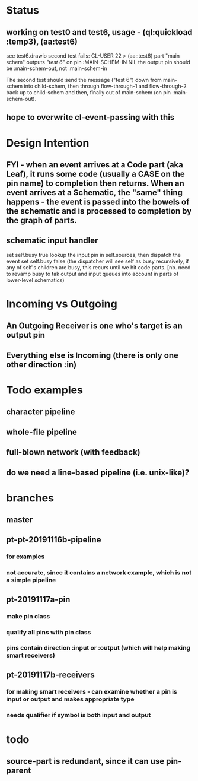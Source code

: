 
* Status
** working on test0 and test6, usage - (ql:quickload :temp3), (aa:test6)
   see test6.drawio
   second test fails: CL-USER 22 > (aa::test6)
   part "main schem" outputs /"test 6"/ on pin :MAIN-SCHEM-IN
   NIL
   the output pin should be :main-schem-out, not :main-schem-in

   The second test should send the message ("test 6") down from main-schem
   into child-schem, then through flow-through-1 and flow-through-2 back up
   to child-schem and then, finally out of main-schem (on pin :main-schem-out).

** hope to overwrite cl-event-passing with this
* Design Intention
** FYI - when an event arrives at a Code part (aka Leaf), it runs some code (usually a CASE on the pin name) to completion then returns.  When an event arrives at a Schematic, the "same" thing happens - the event is passed into the bowels of the schematic and is processed to completion by the graph of parts.
** schematic input handler
   set self.busy true
   lookup the input pin in self.sources, then dispatch the event
   set self.busy false (the dispatcher will see self as busy recursively, if any of self's children are busy, this recurs until we hit code parts.  [nb. need to revamp busy to tak output and input queues into account in parts of lower-level schematics)


* Incoming vs Outgoing
** An Outgoing Receiver is one who's target is an output pin
** Everything else is Incoming (there is only one other direction :in)

* Todo examples
** character pipeline
** whole-file pipeline
** full-blown network (with feedback)
** do we need a line-based pipeline (i.e. unix-like)?


* branches
** master
** pt-pt-20191116b-pipeline
*** for examples
*** not accurate, since it contains a network example, which is not a simple pipeline
** pt-20191117a-pin
*** make pin class
*** qualify all pins with pin class
*** pins contain direction :input or :output (which will help making smart receivers)
** pt-20191117b-receivers
*** for making smart receivers - can examine whether a pin is input or output and makes appropriate type
*** needs qualifier if symbol is both input and output


* todo
** source-part is redundant, since it can use pin-parent
